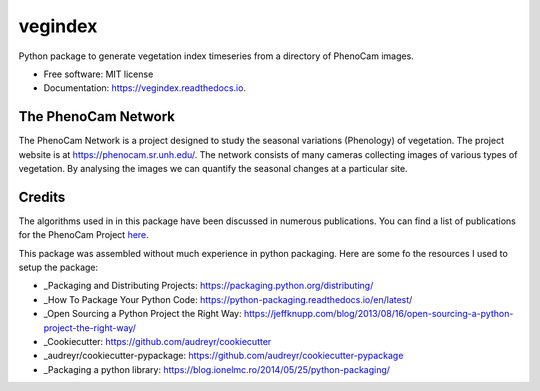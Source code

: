 ========
vegindex
========


.. image:: https://img.shields.io/pypi/v/vegindex.svg
        :target: https://pypi.python.org/pypi/vegindex

.. image:: https://img.shields.io/travis/tmilliman/vegindex.svg
        :target: https://travis-ci.org/tmilliman/vegindex

.. image:: https://readthedocs.org/projects/vegindex/badge/?version=latest
        :target: https://vegindex.readthedocs.io/en/latest/?badge=latest
        :alt: Documentation Status


Python package to generate vegetation index timeseries from a directory of PhenoCam images.


* Free software: MIT license
* Documentation: https://vegindex.readthedocs.io.

The PhenoCam Network
--------------------
The PhenoCam Network is a project designed to study the seasonal variations (Phenology) of vegetation.  The project website is at `https://phenocam.sr.unh.edu/ <https://phenocam.sr.unh.edu>`_.  The network consists of many cameras collecting images of various types of vegetation.  By analysing the images we can quantify the seasonal changes at a particular site.

Credits
---------

The algorithms used in in this package have been discussed in numerous publications.  You can
find a list of publications for the PhenoCam Project `here <https://phenocam.sr.unh.edu/webcam/publications/>`_.


This package was assembled without much experience in python packaging.  Here
are some fo the resources I used to setup the package:

* _Packaging and Distributing Projects: https://packaging.python.org/distributing/
* _How To Package Your Python Code: https://python-packaging.readthedocs.io/en/latest/
* _Open Sourcing a Python Project the Right Way: https://jeffknupp.com/blog/2013/08/16/open-sourcing-a-python-project-the-right-way/
* _Cookiecutter: https://github.com/audreyr/cookiecutter
* _audreyr/cookiecutter-pypackage: https://github.com/audreyr/cookiecutter-pypackage
* _Packaging a python library: https://blog.ionelmc.ro/2014/05/25/python-packaging/
